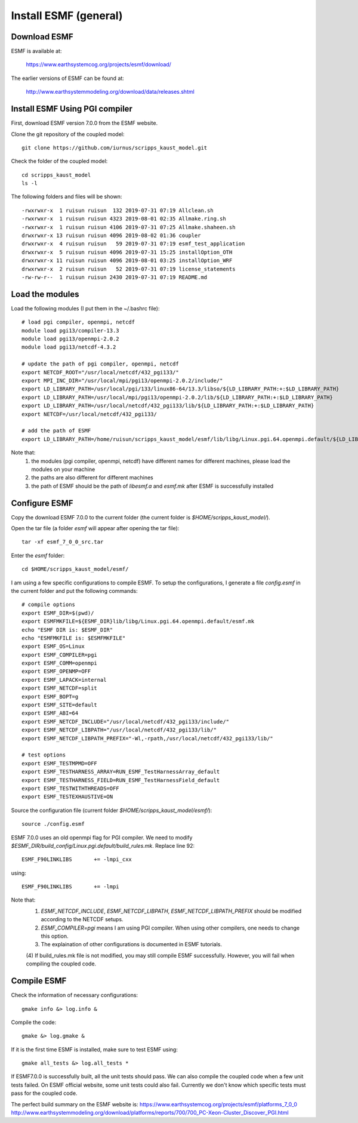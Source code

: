 ######################
Install ESMF (general)
######################

Download ESMF
=============

ESMF is available at:

    https://www.earthsystemcog.org/projects/esmf/download/

The earlier versions of ESMF can be found at:

    http://www.earthsystemmodeling.org/download/data/releases.shtml

Install ESMF Using PGI compiler
===============================

First, download ESMF version 7.0.0 from the ESMF website. 

Clone the git repository of the coupled model::

  git clone https://github.com/iurnus/scripps_kaust_model.git

Check the folder of the coupled model::

  cd scripps_kaust_model
  ls -l

The following folders and files will be shown::

  -rwxrwxr-x  1 ruisun ruisun  132 2019-07-31 07:19 Allclean.sh
  -rwxrwxr-x  1 ruisun ruisun 4323 2019-08-01 02:35 Allmake.ring.sh
  -rwxrwxr-x  1 ruisun ruisun 4106 2019-07-31 07:25 Allmake.shaheen.sh
  drwxrwxr-x 13 ruisun ruisun 4096 2019-08-02 01:36 coupler
  drwxrwxr-x  4 ruisun ruisun   59 2019-07-31 07:19 esmf_test_application
  drwxrwxr-x  5 ruisun ruisun 4096 2019-07-31 15:25 installOption_OTH
  drwxrwxr-x 11 ruisun ruisun 4096 2019-08-01 03:25 installOption_WRF
  drwxrwxr-x  2 ruisun ruisun   52 2019-07-31 07:19 license_statements
  -rw-rw-r--  1 ruisun ruisun 2430 2019-07-31 07:19 README.md

Load the modules
================

Load the following modules (I put them in the ~/.bashrc file)::

  # load pgi compiler, openmpi, netcdf
  module load pgi13/compiler-13.3
  module load pgi13/openmpi-2.0.2
  module load pgi13/netcdf-4.3.2

  # update the path of pgi compiler, openmpi, netcdf
  export NETCDF_ROOT="/usr/local/netcdf/432_pgi133/"
  export MPI_INC_DIR="/usr/local/mpi/pgi13/openmpi-2.0.2/include/"
  export LD_LIBRARY_PATH=/usr/local/pgi/133/linux86-64/13.3/libso/${LD_LIBRARY_PATH:+:$LD_LIBRARY_PATH}
  export LD_LIBRARY_PATH=/usr/local/mpi/pgi13/openmpi-2.0.2/lib/${LD_LIBRARY_PATH:+:$LD_LIBRARY_PATH}
  export LD_LIBRARY_PATH=/usr/local/netcdf/432_pgi133/lib/${LD_LIBRARY_PATH:+:$LD_LIBRARY_PATH}
  export NETCDF=/usr/local/netcdf/432_pgi133/

  # add the path of ESMF
  export LD_LIBRARY_PATH=/home/ruisun/scripps_kaust_model/esmf/lib/libg/Linux.pgi.64.openmpi.default/${LD_LIBRARY_PATH:+:$LD_LIBRARY_PATH}

Note that:
  (1) the modules (pgi compiler, openmpi, netcdf) have different names for different machines, please load the modules on your machine
  (2) the paths are also different for different machines
  (3) the path of ESMF should be the path of *libesmf.a* and *esmf.mk* after ESMF is successfully installed

Configure ESMF
==============

Copy the download ESMF 7.0.0 to the current folder (the current folder is *$HOME/scripps_kaust_model/*).

Open the tar file (a folder *esmf* will appear after opening the tar file)::
  
  tar -xf esmf_7_0_0_src.tar

Enter the *esmf* folder::
  
  cd $HOME/scripps_kaust_model/esmf/

I am using a few specific configurations to compile ESMF. To setup the configurations, I generate a
file *config.esmf* in the current folder and put the following commands::

  # compile options
  export ESMF_DIR=$(pwd)/
  export ESMFMKFILE=${ESMF_DIR}lib/libg/Linux.pgi.64.openmpi.default/esmf.mk
  echo "ESMF DIR is: $ESMF_DIR"
  echo "ESMFMKFILE is: $ESMFMKFILE"
  export ESMF_OS=Linux
  export ESMF_COMPILER=pgi
  export ESMF_COMM=openmpi
  export ESMF_OPENMP=OFF
  export ESMF_LAPACK=internal
  export ESMF_NETCDF=split
  export ESMF_BOPT=g
  export ESMF_SITE=default
  export ESMF_ABI=64
  export ESMF_NETCDF_INCLUDE="/usr/local/netcdf/432_pgi133/include/"
  export ESMF_NETCDF_LIBPATH="/usr/local/netcdf/432_pgi133/lib/"
  export ESMF_NETCDF_LIBPATH_PREFIX="-Wl,-rpath,/usr/local/netcdf/432_pgi133/lib/"

  # test options
  export ESMF_TESTMPMD=OFF
  export ESMF_TESTHARNESS_ARRAY=RUN_ESMF_TestHarnessArray_default
  export ESMF_TESTHARNESS_FIELD=RUN_ESMF_TestHarnessField_default
  export ESMF_TESTWITHTHREADS=OFF
  export ESMF_TESTEXHAUSTIVE=ON

Source the configuration file (current folder *$HOME/scripps_kaust_model/esmf/*)::

  source ./config.esmf

ESMF 7.0.0 uses an old openmpi flag for PGI compiler. We need to modify
*$ESMF_DIR/build_config/Linux.pgi.default/build_rules.mk*. Replace line 92::

    ESMF_F90LINKLIBS       += -lmpi_cxx

using::

    ESMF_F90LINKLIBS       += -lmpi

Note that:
  (1) *ESMF_NETCDF_INCLUDE*, *ESMF_NETCDF_LIBPATH*, *ESMF_NETCDF_LIBPATH_PREFIX* should be modified according to the NETCDF setups. 
  (2) *ESMF_COMPILER=pgi* means I am using PGI compiler. When using other compilers, one needs to change this option.
  (3) The explaination of other configurations is documented in ESMF tutorials.
  (4) If build_rules.mk file is not modified, you may still compile ESMF successfully. However, you
  will fail when compiling the coupled code.

Compile ESMF
============
Check the information of necessary configurations::

    gmake info &> log.info &

Compile the code::

    gmake &> log.gmake &
 
If it is the first time ESMF is installed, make sure to test ESMF using::

    gmake all_tests &> log.all_tests *

If ESMF7.0.0 is successfully built, all the unit tests should pass. We can also compile the coupled
code when a few unit tests failed. On ESMF official website, some unit tests could also fail.
Currently we don't know which specific tests must pass for the coupled code.

The perfect build summary on the ESMF website is: 
https://www.earthsystemcog.org/projects/esmf/platforms_7_0_0
http://www.earthsystemmodeling.org/download/platforms/reports/700/700_PC-Xeon-Cluster_Discover_PGI.html
